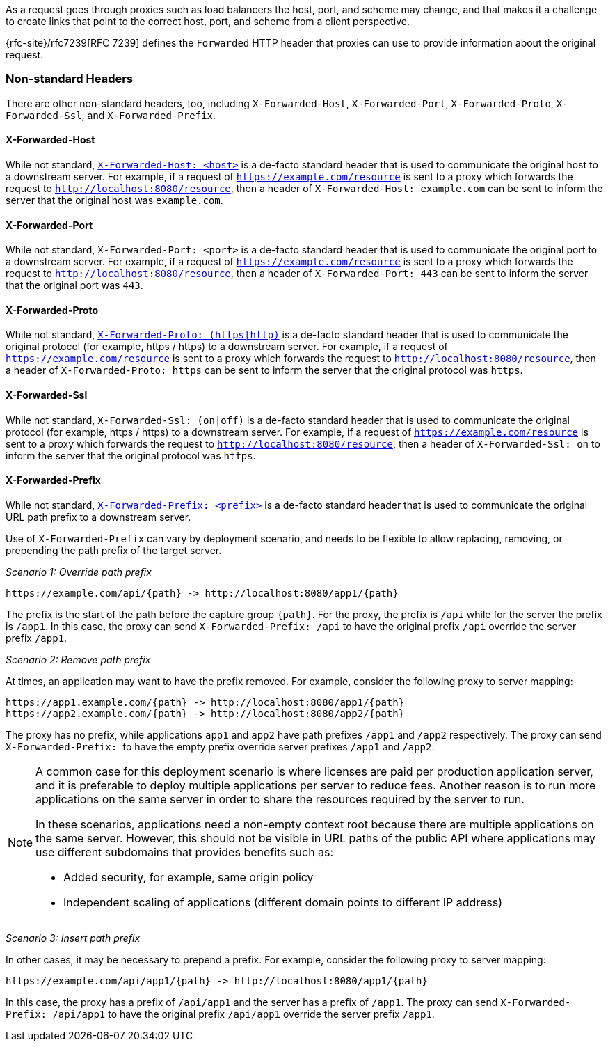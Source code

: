 As a request goes through proxies such as load balancers the host, port, and
scheme may change, and that makes it a challenge to create links that point to the correct
host, port, and scheme from a client perspective.

{rfc-site}/rfc7239[RFC 7239] defines the `Forwarded` HTTP header
that proxies can use to provide information about the original request.



[[forwarded-headers-non-standard]]
=== Non-standard Headers

There are other non-standard headers, too, including `X-Forwarded-Host`, `X-Forwarded-Port`,
`X-Forwarded-Proto`, `X-Forwarded-Ssl`, and `X-Forwarded-Prefix`.


[[x-forwarded-host]]
==== X-Forwarded-Host

While not standard, https://developer.mozilla.org/en-US/docs/Web/HTTP/Headers/X-Forwarded-Host[`X-Forwarded-Host: <host>`]
is a de-facto standard header that is used to communicate the original host to a
downstream server. For example, if a request of `https://example.com/resource` is sent to
a proxy which forwards the request to `http://localhost:8080/resource`, then a header of
`X-Forwarded-Host: example.com` can be sent to inform the server that the original host was `example.com`.


[[x-forwarded-port]]
==== X-Forwarded-Port

While not standard, `X-Forwarded-Port: <port>` is a de-facto standard header that is used to
communicate the original port to a downstream server. For example, if a request of
`https://example.com/resource` is sent to a proxy which forwards the request to
`http://localhost:8080/resource`, then a header of `X-Forwarded-Port: 443` can be sent
to inform the server that the original port was `443`.


[[x-forwarded-proto]]
==== X-Forwarded-Proto

While not standard, https://developer.mozilla.org/en-US/docs/Web/HTTP/Headers/X-Forwarded-Proto[`X-Forwarded-Proto: (https|http)`]
is a de-facto standard header that is used to communicate the original protocol (for example, https / https)
to a downstream server. For example, if a request of `https://example.com/resource` is sent to
a proxy which forwards the request to `http://localhost:8080/resource`, then a header of
`X-Forwarded-Proto: https` can be sent to inform the server that the original protocol was `https`.


[[x-forwarded-ssl]]
==== X-Forwarded-Ssl

While not standard, `X-Forwarded-Ssl: (on|off)` is a de-facto standard header that is used to communicate the
original protocol (for example, https / https) to a downstream server. For example, if a request of
`https://example.com/resource` is sent to a proxy which forwards the request to
`http://localhost:8080/resource`, then a header of `X-Forwarded-Ssl: on` to inform the server that the
original protocol was `https`.


[[x-forwarded-prefix]]
==== X-Forwarded-Prefix

While not standard, https://microsoft.github.io/reverse-proxy/articles/transforms.html#defaults[`X-Forwarded-Prefix: <prefix>`]
is a de-facto standard header that is used to communicate the original URL path prefix to a
downstream server.

Use of `X-Forwarded-Prefix` can vary by deployment scenario, and needs to be flexible to
allow replacing, removing, or prepending the path prefix of the target server.

_Scenario 1: Override path prefix_

[subs="-attributes"]
----
https://example.com/api/{path} -> http://localhost:8080/app1/{path}
----

The prefix is the start of the path before the capture group `+{path}+`. For the proxy,
the prefix is `/api` while for the server the prefix is `/app1`. In this case, the proxy
can send `X-Forwarded-Prefix: /api` to have the original prefix `/api` override the
server prefix `/app1`.

_Scenario 2: Remove path prefix_

At times, an application may want to have the prefix removed. For example, consider the
following proxy to server mapping:

[subs="-attributes"]
----
https://app1.example.com/{path} -> http://localhost:8080/app1/{path}
https://app2.example.com/{path} -> http://localhost:8080/app2/{path}
----

The proxy has no prefix, while applications `app1` and `app2` have path prefixes
`/app1` and `/app2` respectively. The proxy can send ``X-Forwarded-Prefix: `` to
have the empty prefix override server prefixes `/app1` and `/app2`.

[NOTE]
====
A common case for this deployment scenario is where licenses are paid per
production application server, and it is preferable to deploy multiple applications per
server to reduce fees. Another reason is to run more applications on the same server in
order to share the resources required by the server to run.

In these scenarios, applications need a non-empty context root because there are multiple
applications on the same server. However, this should not be visible in URL paths of
the public API where applications may use different subdomains that provides benefits
such as:

* Added security, for example, same origin policy
* Independent scaling of applications (different domain points to different IP address)
====

_Scenario 3: Insert path prefix_

In other cases, it may be necessary to prepend a prefix. For example, consider the
following proxy to server mapping:

[subs="-attributes"]
----
https://example.com/api/app1/{path} -> http://localhost:8080/app1/{path}
----

In this case, the proxy has a prefix of `/api/app1` and the server has a prefix of
`/app1`. The proxy can send `X-Forwarded-Prefix: /api/app1` to have the original prefix
`/api/app1` override the server prefix `/app1`.